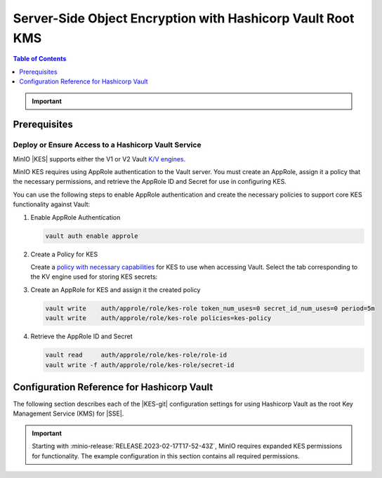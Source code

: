 .. _minio-sse-vault:

===========================================================
Server-Side Object Encryption with Hashicorp Vault Root KMS
===========================================================

.. default-domain:: minio

.. contents:: Table of Contents
   :local:
   :depth: 1

.. |EK|            replace:: :abbr:`EK (External Key)`
.. |SSE|           replace:: :abbr:`SSE (Server-Side Encryption)`
.. |KMS|           replace:: :abbr:`KMS (Key Management System)`
.. |KES-git|       replace:: :minio-git:`Key Encryption Service (KES) <kes>`
.. |KES|           replace:: :abbr:`KES (Key Encryption Service)`
.. |rootkms|       replace:: `Hashicorp Vault <https://vaultproject.io/>`__
.. |rootkms-short| replace:: Vault

.. Conditionals to handle the slight divergences in procedures between platforms.

.. cond:: linux

   This procedure provides guidance for deploying MinIO configured to use KES and enable :ref:`Server Side Encryption <minio-sse-data-encryption>`.

   As part of this procedure, you will:

   #. Deploy one or more |KES| servers configured to use |rootkms| as the root |KMS|.
      You may optionally deploy a load balancer for managing connections to those KES servers.

   #. Create a new |EK| on Vault for use with |SSE|.

   #. Create or modify a MinIO deployment with support for |SSE| using |KES|.
      Defer to the :ref:`Deploy Distributed MinIO <minio-mnmd>` tutorial for guidance on production-ready MinIO deployments.

   #. Configure automatic bucket-default :ref:`SSE-KMS <minio-encryption-sse-kms>`

.. cond:: macos or windows

   This procedure assumes a single local host machine running the MinIO and KES processes.
   As part of this procedure, you will:

   #. Deploy a |KES| server configured to use |rootkms-short| as the root |KMS|.

   #. Create a new |EK| on Vault for use with |SSE|.

   #. Deploy a MinIO server in :ref:`Single-Node Single-Drive mode <minio-snsd>` configured to use the |KES| container for supporting |SSE|.

   #. Configure automatic bucket-default :ref:`SSE-KMS <minio-encryption-sse-kms>`.

   For production orchestrated environments, use the MinIO Kubernetes Operator to deploy a tenant with |SSE| enabled and configured for use with Hashicorp Vault.

   For production baremetal environments, see the MinIO on Linux documentation for tutorials on configuring MinIO with KES and Hashicorp Vault.

.. cond:: container

   This procedure assumes a single host machine running the MinIO and KES containers.
   As part of this procedure, you will:

   #. Deploy a |KES| container configured to use |rootkms-short| as the root |KMS|.

   #. Create a new |EK| on Vault for use with |SSE|.

   #. Deploy a MinIO Server container in :ref:`Single-Node Single-Drive mode <minio-snsd>` configured to use the |KES| container for supporting |SSE|.

   #. Configure automatic bucket-default :ref:`SSE-KMS <minio-encryption-sse-kms>`.

   For production orchestrated environments, use the MinIO Kubernetes Operator to deploy a tenant with |SSE| enabled and configured for use with Hashicorp Vault.

   For production baremetal environments, see the MinIO on Linux documentation for tutorials on configuring MinIO with KES and Hashicorp Vault.

.. cond:: k8s

   This procedure assumes you have access to a Kubernetes cluster with an active MinIO Operator installation.
   As part of this procedure, you will:

   #. Use the MinIO Operator Console to create or manage a MinIO Tenant.
   #. Access the :guilabel:`Encryption` settings for that tenant and configure |SSE| using |rootkms-short|.
   #. Create a new |EK| on Vault for use with |SSE|.
   #. Configure automatic bucket-default :ref:`SSE-KMS <minio-encryption-sse-kms>`.

   For production baremetal environments, see the MinIO on Linux documentation for tutorials on configuring MinIO with KES and Hashicorp Vault.

.. important::

   .. include:: /includes/common/common-minio-kes.rst
      :start-after: start-kes-encrypted-backend-desc
      :end-before: end-kes-encrypted-backend-desc

Prerequisites
-------------

.. cond:: k8s

   MinIO Kubernetes Operator and Plugin
   ~~~~~~~~~~~~~~~~~~~~~~~~~~~~~~~~~~~~

   .. include:: /includes/k8s/common-operator.rst
      :start-after: start-requires-operator-plugin
      :end-before: end-requires-operator-plugin

   See :ref:`deploy-operator-kubernetes` for complete documentation on deploying the MinIO Operator.

.. _minio-sse-vault-prereq-vault:

Deploy or Ensure Access to a Hashicorp Vault Service
~~~~~~~~~~~~~~~~~~~~~~~~~~~~~~~~~~~~~~~~~~~~~~~~~~~~

.. cond:: linux or macos or windows or container

   .. include:: /includes/common/common-minio-kes-hashicorp.rst
      :start-after: start-kes-prereq-hashicorp-vault-desc
      :end-before: end-kes-prereq-hashicorp-vault-desc

.. cond:: k8s

   .. include:: /includes/k8s/common-minio-kes.rst
      :start-after: start-kes-prereq-hashicorp-vault-desc
      :end-before: end-kes-prereq-hashicorp-vault-desc

MinIO |KES| supports either the V1 or V2 Vault `K/V engines <https://www.vaultproject.io/docs/secrets/kv>`__.

MinIO KES requires using AppRole authentication to the Vault server. 
You must create an AppRole, assign it a policy that the necessary permissions, and retrieve the AppRole ID and Secret for use in configuring KES.

You can use the following steps to enable AppRole authentication and create the necessary policies to support core KES functionality against Vault:

1. Enable AppRole Authentication

   .. code-block:: shell
      :class: copyable

      vault auth enable approle

#. Create a Policy for KES

   Create a `policy with necessary capabilities <https://www.vaultproject.io/docs/concepts/policies#capabilities>`__ for KES to use when accessing Vault.
   Select the tab corresponding to the KV engine used for storing KES secrets:
 
   .. tab-set::

      .. tab-item:: Vault Engine V1

         Create an access policy ``kes-policy.hcl`` with a configuration similar to the following:
            
         .. code-block:: shell
            :class: copyable

            path "kv/*" {
                  capabilities = [ "create", "read", "delete" ]
            }

         Write the policy to Vault using ``vault policy write kes-policy kes-policy.hcl``.

      .. tab-item:: Vault Engine V2

         Create an access policy ``kes-policy.hcl`` with a configuration similar to the following:

         .. code-block:: shell
            :class: copyable

            path "kv/data/*" {
                  capabilities = [ "create", "read"]
            }

            path "kv/metadata/*" {
                  capabilities = [ "list", "delete"]
            }
            
         Write the policy to Vault using ``vault policy write kes-policy kes-policy.hcl``

#. Create an AppRole for KES and assign it the created policy

   .. code-block:: shell
      :class: copyable

      vault write    auth/approle/role/kes-role token_num_uses=0 secret_id_num_uses=0 period=5m
      vault write    auth/approle/role/kes-role policies=kes-policy

#. Retrieve the AppRole ID and Secret

   .. code-block:: shell
      :class: copyable

      vault read     auth/approle/role/kes-role/role-id
      vault write -f auth/approle/role/kes-role/secret-id


.. cond:: linux or macos or windows

   Deploy or Ensure Access to a MinIO Deployment
   ~~~~~~~~~~~~~~~~~~~~~~~~~~~~~~~~~~~~~~~~~~~~~

   .. include:: /includes/common/common-minio-kes.rst
      :start-after: start-kes-new-existing-minio-deployment-desc
      :end-before: end-kes-new-existing-minio-deployment-desc

.. cond:: container

   Install Podman or a Similar Container Management Interface
   ~~~~~~~~~~~~~~~~~~~~~~~~~~~~~~~~~~~~~~~~~~~~~~~~~~~~~~~~~~

   .. include:: /includes/container/common-deploy.rst
      :start-after: start-common-prereq-container-management-interface
      :end-before: end-common-prereq-container-management-interface

.. The included file has the correct header structure.
   There are slight divergences between platforms so this ends up being easier compared to cascading conditionals to handle little nitty-gritty differences.

.. |namespace| replace:: minio-kes-vault

.. cond:: container

   .. |kescertpath|        replace:: ~/minio-kes-vault/certs
   .. |kesconfigpath|      replace:: ~/minio-kes-vault/config
   .. |kesconfigcertpath|  replace:: /certs/
   .. |miniocertpath|      replace:: ~/minio-kes-vault/certs
   .. |minioconfigpath|    replace:: ~/minio-kes-vault/config
   .. |miniodatapath|      replace:: ~/minio-kes-vault/minio

   .. include:: /includes/container/steps-configure-minio-kes-hashicorp.rst

.. cond:: linux

   .. |kescertpath|        replace:: /opt/kes/certs
   .. |kesconfigpath|      replace:: /opt/kes/config
   .. |kesconfigcertpath|  replace:: /opt/kes/certs/
   .. |miniocertpath|      replace:: /opt/minio/certs
   .. |minioconfigpath|    replace:: /opt/minio/config
   .. |miniodatapath|      replace:: ~/minio

   .. include:: /includes/linux/steps-configure-minio-kes-hashicorp.rst

.. cond:: macos

   .. |kescertpath|        replace:: ~/minio-kes-vault/certs
   .. |kesconfigpath|      replace:: ~/minio-kes-vault/config
   .. |kesconfigcertpath|  replace:: ~/minio-kes-vault/certs
   .. |miniocertpath|      replace:: ~/minio-kes-vault/certs
   .. |minioconfigpath|    replace:: ~/minio-kes-vault/config
   .. |miniodatapath|      replace:: ~/minio-kes-vault/minio

   .. include:: /includes/macos/steps-configure-minio-kes-hashicorp.rst

.. cond:: k8s

   .. include:: /includes/k8s/steps-configure-minio-kes-hashicorp.rst

.. cond:: windows

   .. |kescertpath|        replace:: C:\\minio-kes-vault\\certs
   .. |kesconfigpath|      replace:: C:\\minio-kes-vault\\config
   .. |kesconfigcertpath|  replace:: C:\\minio-kes-vault\\certs\\
   .. |miniocertpath|      replace:: C:\\minio-kes-vault\\certs
   .. |minioconfigpath|    replace:: C:\\minio-kes-vault\\config
   .. |miniodatapath|      replace:: C:\\minio-kes-vault\\minio

   .. include:: /includes/windows/steps-configure-minio-kes-hashicorp.rst

.. Procedure for K8s only, for adding KES to an existing Tenant

Configuration Reference for Hashicorp Vault
-------------------------------------------

The following section describes each of the |KES-git| configuration settings for using Hashicorp Vault as the root Key Management Service (KMS) for |SSE|.

.. important::

   Starting with :minio-release:`RELEASE.2023-02-17T17-52-43Z`, MinIO requires expanded KES permissions for functionality.
   The example configuration in this section contains all required permissions.

.. tab-set::

   .. tab-item:: YAML Overview

      The following YAML describes the minimum required fields for configuring Hashicorp Vault as an external KMS for supporting |SSE|. 

      Fields with ``${<STRING>}`` use the environment variable matching the ``<STRING>`` value. 
      You can use this functionality to set credentials without writing them to the configuration file.

      The YAML assumes a minimal set of permissions for the MinIO deployment accessing KES.
      As an alternative, you can omit the ``policy.minio-server`` section and instead set the ``${MINIO_IDENTITY}`` hash as the ``${ROOT_IDENTITY}``.

      .. code-block:: yaml

         address: 0.0.0.0:7373
         admin: 
           identity: ${ROOT_IDENTITY}

         tls:
           key: kes-server.key
           cert: kes-server.cert

         policy:
           minio-server:
             allow:
             - /v1/key/create/*
             - /v1/key/generate/*
             - /v1/key/decrypt/*
             - /v1/key/bulk/decrypt
             - /v1/key/list/*
             - /v1/status
             - /v1/metrics
             - /v1/log/audit
             - /v1/log/error
             identities:
             - ${MINIO_IDENTITY}

         keys:
           - name: "minio-encryption-key-alpha"
           - name: "minio-encryption-key-baker"
           - name: "minio-encryption-key-charlie"
         
         keystore:
           vault:
             endpoint: https://vault.example.net:8200
             engine: "kv"
             version: "v1"
             namespace: "minio"
             prefix: "keys"
             approle:
               id: ${KES_APPROLE_ID}
               secret: ${KES_APPROLE_SECRET}
               retry: 15s
             status:
               ping: 10s
             tls:
               key: "kes-mtls.key"
               cert: "kes-mtls.cert"
               ca: vault-tls.cert

   .. tab-item:: Reference

      .. list-table::
         :header-rows: 1
         :widths: 30 70
         :width: 100%

         * - Key
           - Description

         * - ``address``
           - .. include:: /includes/common/common-minio-kes.rst
                :start-after: start-kes-conf-address-desc
                :end-before: end-kes-conf-address-desc

         * - ``root``
           - .. include:: /includes/common/common-minio-kes.rst
                :start-after: start-kes-conf-root-desc
                :end-before: end-kes-conf-root-desc

         * - ``tls``
           - .. include:: /includes/common/common-minio-kes.rst
                :start-after: start-kes-conf-tls-desc
                :end-before: end-kes-conf-tls-desc

         * - ``policy``
           - .. include:: /includes/common/common-minio-kes.rst
                :start-after: start-kes-conf-policy-desc
                :end-before: end-kes-conf-policy-desc

         *  - ``keys``
            - .. include:: /includes/common/common-minio-kes.rst
                 :start-after: start-kes-conf-keys-desc
                 :end-before: end-kes-conf-keys-desc

         * - ``keystore.vault``
           - The configuration for the Hashicorp Vault keystore. The following
             fields are *required*:

             - ``endpoint`` - The hostname for the vault server(s). 
               The hostname *must* be resolvable by the KES server host.

             - ``engine`` - The path to the K/V engine to use.
               Defaults to ``kv``

             - ``version`` - The version of the K/V engine to use.
               
               Specify either ``v1`` or ``v2``. 
               Defaults to ``v1``.

             - ``namespace`` - The Vault namespace to use for secret storage.

             - ``prefix`` - The prefix to use for secret storage.

             - ``approle`` - The `AppRole <https://www.vaultproject.io/docs/auth/approle>`__ used by KES for performing authenticated operations against Vault.

               The specified AppRole must have the appropriate :ref:`permissions <minio-sse-vault-prereq-vault>`

             - ``tls.ca`` - The Certificate Authority used to sign the 
               Vault TLS certificates. Typically required if the Vault
               server uses self-signed certificates *or* is signed by an unknown
               CA (internal or non-global).
